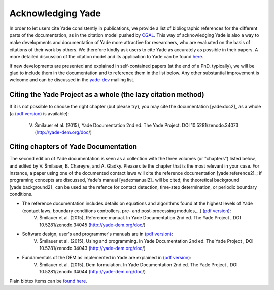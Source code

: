 .. _citing:

##################
Acknowledging Yade
##################

In order to let users cite Yade consistently in publications, we provide a list of bibliographic references for the different parts of the documentation, as in the citation model pushed by `CGAL <http://www.cgal.org/bibliography.html>`_. This way of acknowledging Yade is also a way to make developments and documentation of Yade more attractive for researchers, who are evaluated on the basis of citations of their work by others. We therefore kindly ask users to cite Yade as accurately as possible in their papers. A more detailed discussion of the citation model and its application to Yade can be found `here <https://yade-dem.org/w/images/c/c9/AcknowledgingYADE.pdf>`_.

If new developments are presented and explained in self-contained papers (at the end of a PhD, typically), we will be glad to include them in the documentation and to reference them in the list below. Any other substantial improvement is welcome and can be discussed in the `yade-dev <https://www.yade-dem.org/wiki/Contact>`_ mailing list.

Citing the Yade Project as a whole (the lazy citation method)
^^^^^^^^^^^^^^^^^^^^^^^^^^^^^^^^^^^^^^^^^^^^^^^^^^^^^^^^^^^^^
If it is not possible to choose the right chapter (but please try), you may cite the documentation [yade:doc2]_ as a whole (a `(pdf version) <https://www.yade-dem.org/publi/documentation_2nd_ed/YadeBook.pdf>`_ is available):

	V. Šmilauer et al. (2015), Yade Documentation 2nd ed. The Yade Project. DOI 10.5281/zenodo.34073 (http://yade-dem.org/doc/)

Citing chapters of Yade Documentation
^^^^^^^^^^^^^^^^^^^^^^^^^^^^^^^^^^^^^
The second edition of Yade documentation is seen as a collection with the three volumes (or "chapters") listed below, and edited by V. Šmilauer, B. Chareyre, and A. Gladky. Please cite the chapter that is the most relevant in your case. For instance, a paper using one of the documented contact laws will cite the reference documentation [yade:reference2]_; if programing concepts are discussed, Yade's manual [yade:manual2]_ will be cited; the theoretical background [yade:background2]_ can be used as the refence for contact detection, time-step determination, or periodic boundary conditions.

* The reference documentation includes details on equations and algorithms found at the highest levels of Yade (contact laws, boundary conditions controllers, pre- and post-processing modules,...) `(pdf version) <https://www.yade-dem.org/publi/documentation_2nd_ed/YadeReference.pdf>`__:
	V. Šmilauer et al. (2015), Reference manual. In Yade Documentation 2nd ed. The Yade Project , DOI 10.5281/zenodo.34045 (http://yade-dem.org/doc/)

* Software design, user's and programmer's manuals are in `(pdf version) <https://www.yade-dem.org/publi/documentation_2nd_ed/YadeManuals.pdf>`__:
	V. Šmilauer et al. (2015), Using and programming. In Yade Documentation 2nd ed. The Yade Project , DOI 10.5281/zenodo.34043 (http://yade-dem.org/doc/)

* Fundamentals of the DEM as implemented in Yade are explained in `(pdf version) <https://www.yade-dem.org/publi/documentation_2nd_ed/YadeTheory.pdf>`__:
	V. Šmilauer et al. (2015), Dem formulation. In Yade Documentation 2nd ed. The Yade Project , DOI 10.5281/zenodo.34044 (http://yade-dem.org/doc/)

Plain bibtex items can be `found here <https://gitlab.com/yade-dev/trunk/blob/master/doc/citing_yade.bib>`_.


